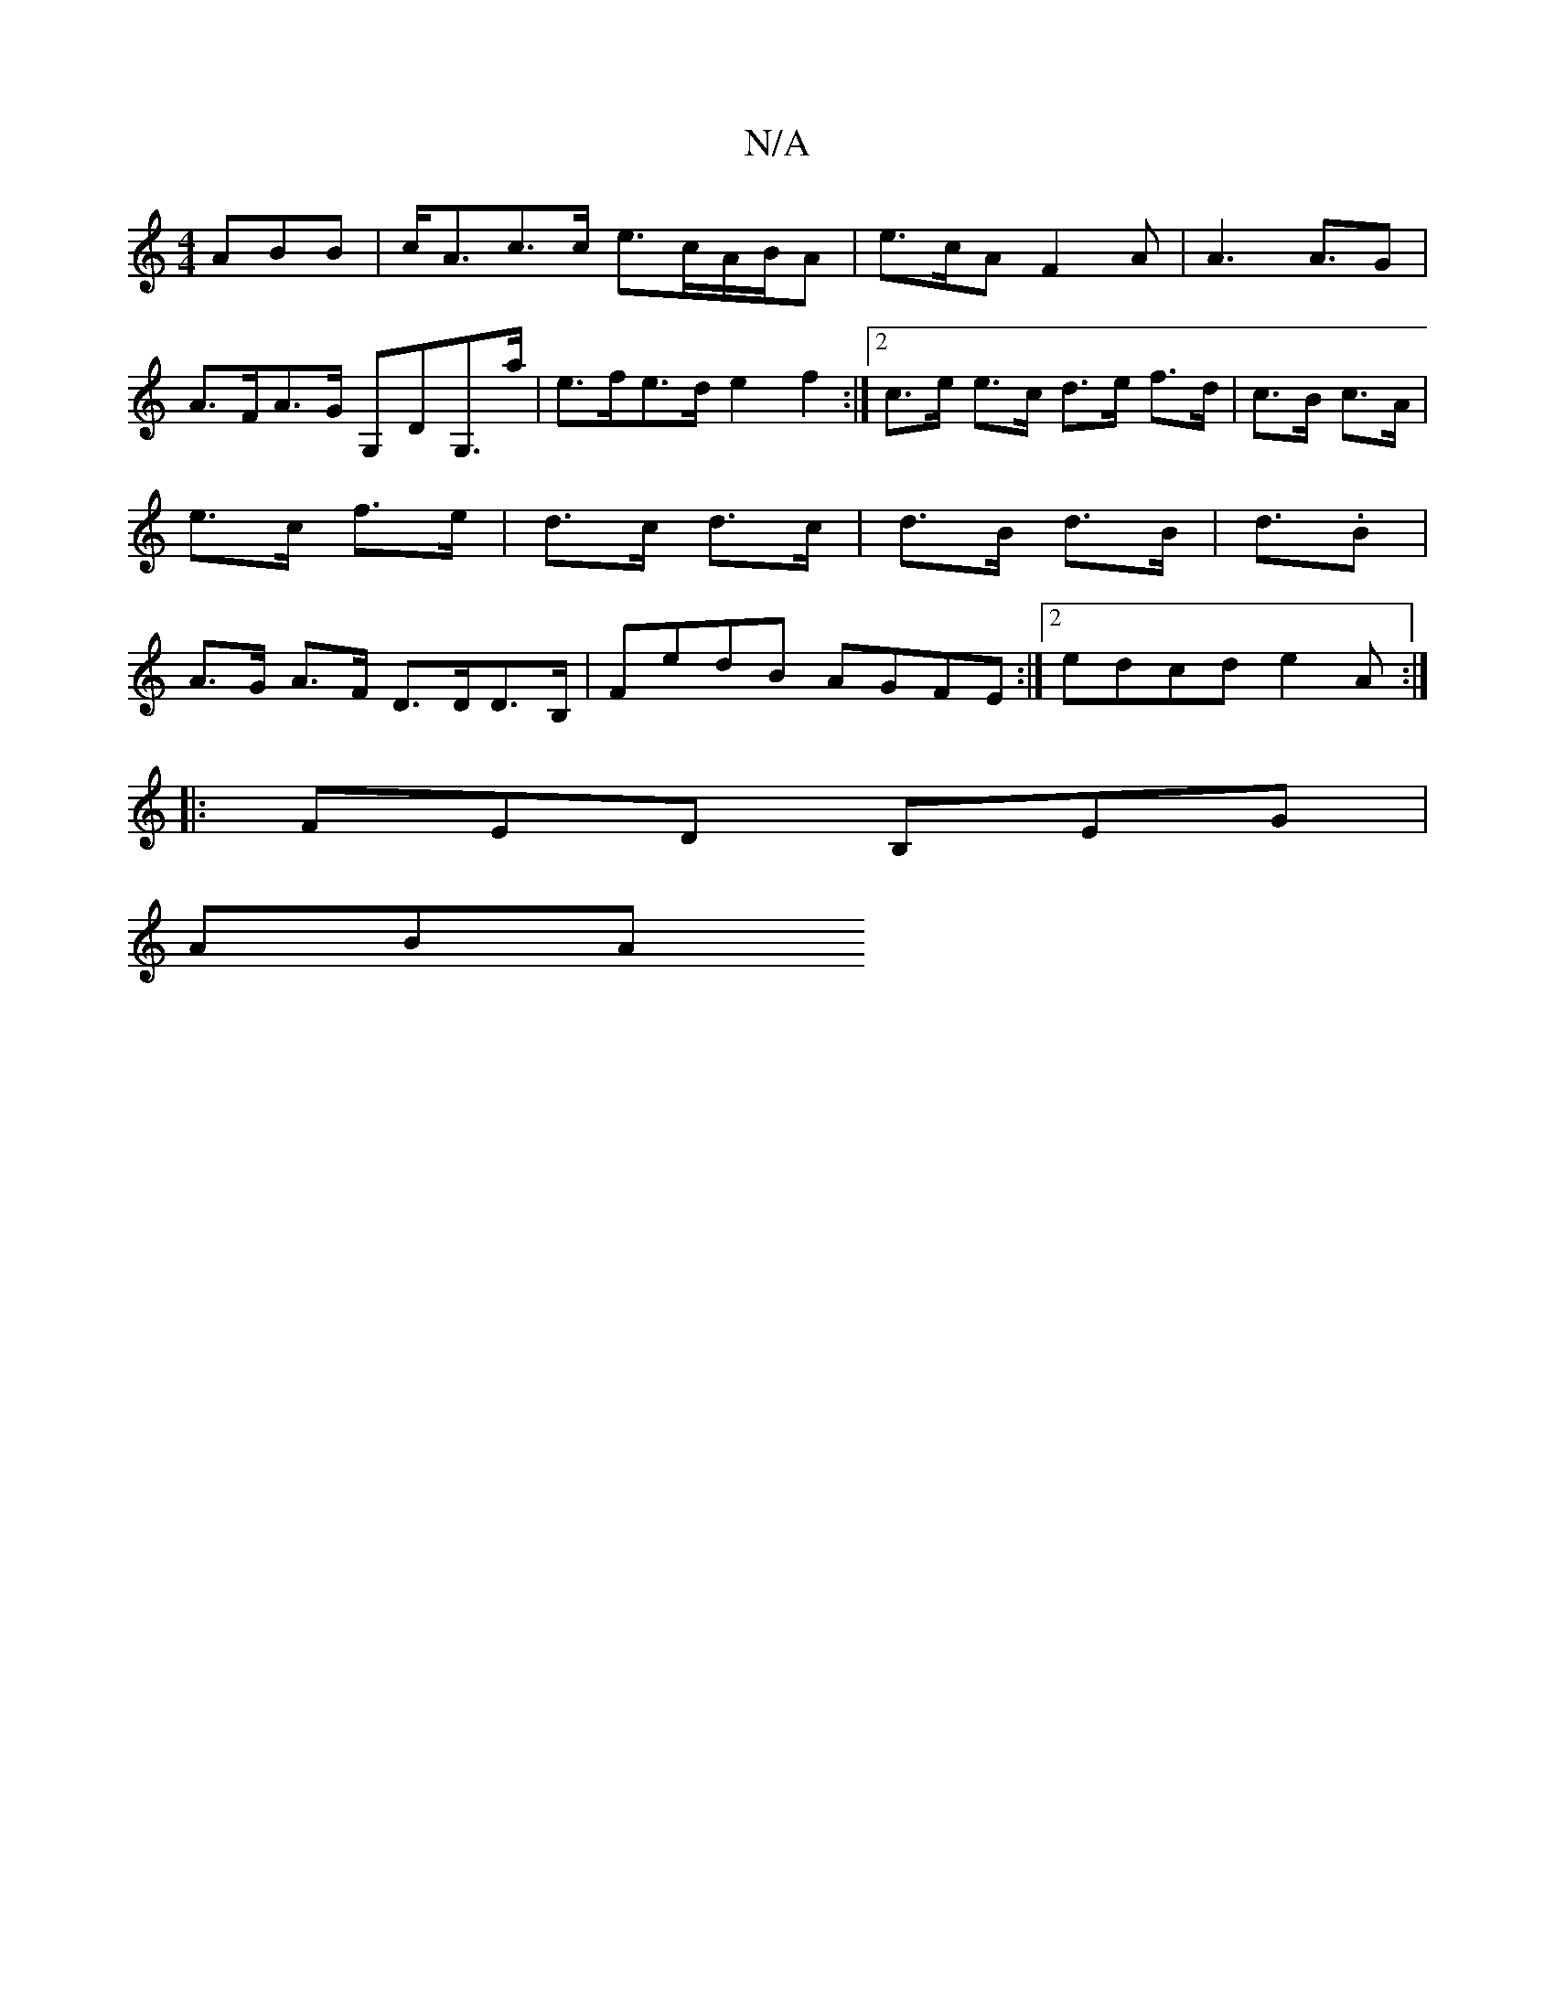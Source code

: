 X:1
T:N/A
M:4/4
R:N/A
K:Cmajor
ABB | c<Ac>c e>cA/2B/2A | e>cA F2A | A3 A>G2 | A>FA>G G,DG,>a |e>fe>d e2f2:|2 c>e e>c d>e f>d | c>B c>A | e>c f>e | d>c d>c | d>B d>B | d>.B2 | A>G A>F D>DD>B,|FedB AGFE:|2 edcd e2 A:|
|:FED B,EG|
ABA